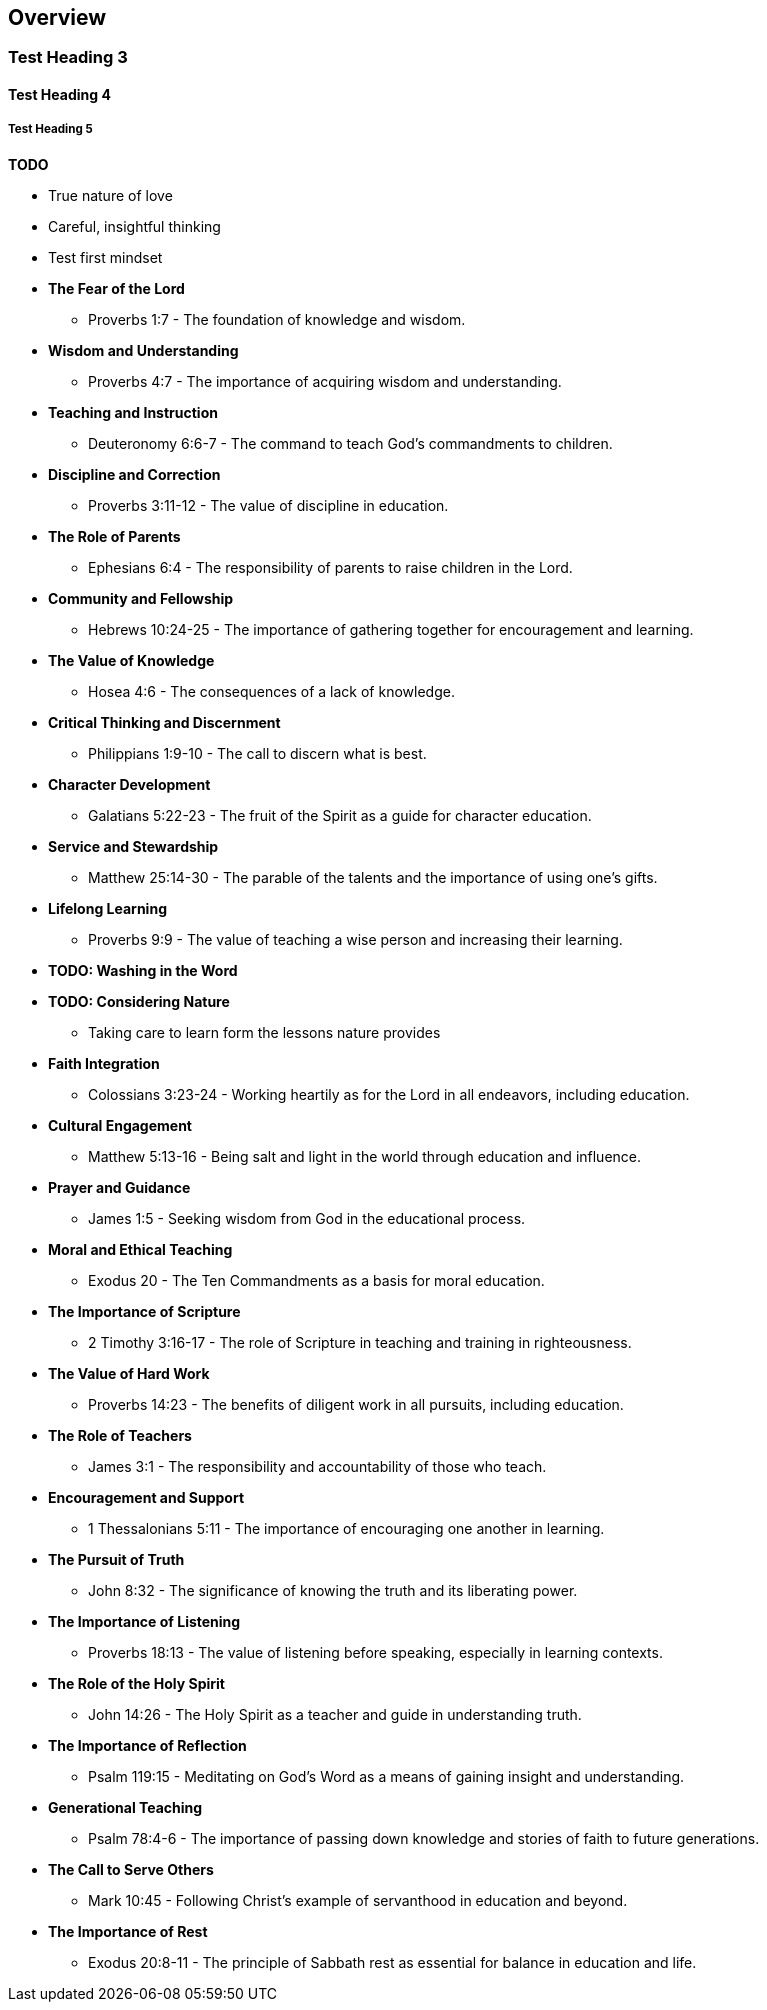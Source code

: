 == Overview

=== Test Heading 3
==== Test Heading 4
===== Test Heading 5

**TODO**

* True nature of love
* Careful, insightful thinking
* Test first mindset

* **The Fear of the Lord**
** Proverbs 1:7 - The foundation of knowledge and wisdom.
  
* **Wisdom and Understanding**
** Proverbs 4:7 - The importance of acquiring wisdom and understanding.
  
* **Teaching and Instruction**
** Deuteronomy 6:6-7 - The command to teach God's commandments to children.
  
* **Discipline and Correction**
** Proverbs 3:11-12 - The value of discipline in education.
  
* **The Role of Parents**
** Ephesians 6:4 - The responsibility of parents to raise children in the Lord.
  
* **Community and Fellowship**
** Hebrews 10:24-25 - The importance of gathering together for encouragement and learning.
  
* **The Value of Knowledge**
** Hosea 4:6 - The consequences of a lack of knowledge.
  
* **Critical Thinking and Discernment**
** Philippians 1:9-10 - The call to discern what is best.
  
* **Character Development**
** Galatians 5:22-23 - The fruit of the Spirit as a guide for character education.
  
* **Service and Stewardship**
** Matthew 25:14-30 - The parable of the talents and the importance of using one's gifts.
  
* **Lifelong Learning**
** Proverbs 9:9 - The value of teaching a wise person and increasing their learning.

* **TODO: Washing in the Word**

* **TODO: Considering Nature**
** Taking care to learn form the lessons nature provides

* **Faith Integration**
** Colossians 3:23-24 - Working heartily as for the Lord in all endeavors, including education.
  
* **Cultural Engagement**
** Matthew 5:13-16 - Being salt and light in the world through education and influence.
  
* **Prayer and Guidance**
** James 1:5 - Seeking wisdom from God in the educational process.
  
* **Moral and Ethical Teaching**
** Exodus 20 - The Ten Commandments as a basis for moral education.
  
* **The Importance of Scripture**
** 2 Timothy 3:16-17 - The role of Scripture in teaching and training in righteousness.

* **The Value of Hard Work**
** Proverbs 14:23 - The benefits of diligent work in all pursuits, including education.

* **The Role of Teachers**
** James 3:1 - The responsibility and accountability of those who teach.

* **Encouragement and Support**
** 1 Thessalonians 5:11 - The importance of encouraging one another in learning.

* **The Pursuit of Truth**
** John 8:32 - The significance of knowing the truth and its liberating power.

* **The Importance of Listening**
** Proverbs 18:13 - The value of listening before speaking, especially in learning contexts.

* **The Role of the Holy Spirit**
** John 14:26 - The Holy Spirit as a teacher and guide in understanding truth.

* **The Importance of Reflection**
** Psalm 119:15 - Meditating on God's Word as a means of gaining insight and understanding.

* **Generational Teaching**
** Psalm 78:4-6 - The importance of passing down knowledge and stories of faith to future generations.

* **The Call to Serve Others**
** Mark 10:45 - Following Christ's example of servanthood in education and beyond.

* **The Importance of Rest**
** Exodus 20:8-11 - The principle of Sabbath rest as essential for balance in education and life.


